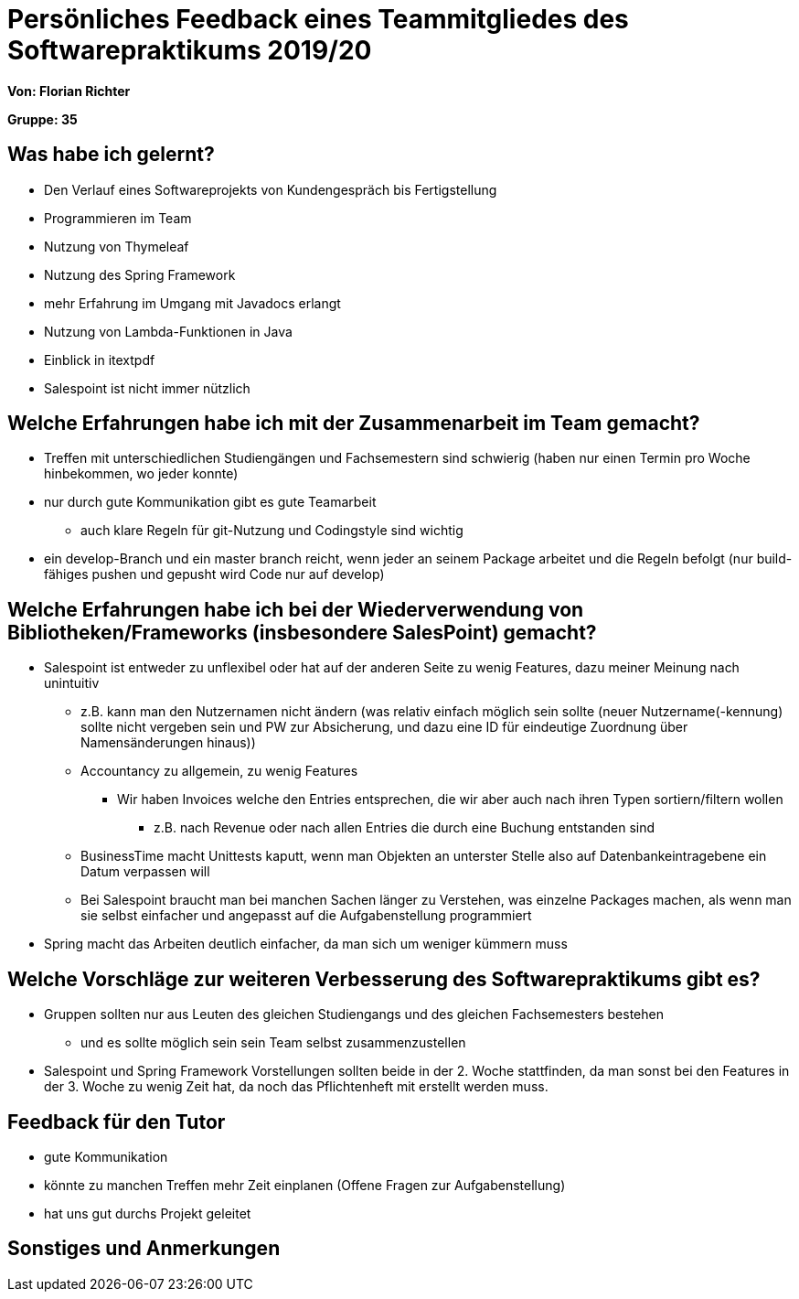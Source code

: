 = Persönliches Feedback eines Teammitgliedes des Softwarepraktikums 2019/20

**Von: Florian Richter**

**Gruppe: 35**

== Was habe ich gelernt?
* Den Verlauf eines Softwareprojekts von Kundengespräch bis Fertigstellung
* Programmieren im Team
* Nutzung von Thymeleaf
* Nutzung des Spring Framework
* mehr Erfahrung im Umgang mit Javadocs erlangt
* Nutzung von Lambda-Funktionen in Java
* Einblick in itextpdf
* Salespoint ist nicht immer nützlich

== Welche Erfahrungen habe ich mit der Zusammenarbeit im Team gemacht?
* Treffen mit unterschiedlichen Studiengängen und Fachsemestern sind schwierig
(haben nur einen Termin pro Woche hinbekommen, wo jeder konnte)
* nur durch gute Kommunikation gibt es gute Teamarbeit
** auch klare Regeln für git-Nutzung und Codingstyle sind wichtig
* ein develop-Branch und ein master branch reicht, wenn jeder an seinem Package arbeitet und die Regeln befolgt (nur build-fähiges pushen und gepusht wird Code nur auf develop)

== Welche Erfahrungen habe ich bei der Wiederverwendung von Bibliotheken/Frameworks (insbesondere SalesPoint) gemacht?
* Salespoint ist entweder zu unflexibel oder hat auf der anderen Seite zu wenig Features, dazu meiner Meinung nach unintuitiv
** z.B. kann man den Nutzernamen nicht ändern (was relativ einfach möglich sein sollte (neuer Nutzername(-kennung) sollte nicht
vergeben sein und PW zur Absicherung, und dazu eine ID für eindeutige Zuordnung über Namensänderungen hinaus))
** Accountancy zu allgemein, zu wenig Features
*** Wir haben Invoices welche den Entries entsprechen, die wir aber auch nach ihren Typen sortiern/filtern wollen
**** z.B. nach Revenue oder nach allen Entries die durch eine Buchung entstanden sind
** BusinessTime macht Unittests kaputt, wenn man Objekten an unterster Stelle also auf Datenbankeintragebene ein Datum verpassen will
** Bei Salespoint braucht man bei manchen Sachen länger zu Verstehen, was einzelne Packages machen, als wenn man sie selbst einfacher und angepasst auf die Aufgabenstellung programmiert
* Spring macht das Arbeiten deutlich einfacher, da man sich um weniger kümmern muss

== Welche Vorschläge zur weiteren Verbesserung des Softwarepraktikums gibt es?
* Gruppen sollten nur aus Leuten des gleichen Studiengangs und des gleichen Fachsemesters bestehen
** und es sollte möglich sein sein Team selbst zusammenzustellen
* Salespoint und Spring Framework Vorstellungen sollten beide in der 2. Woche stattfinden, da man sonst bei den Features in der 3. Woche
zu wenig Zeit hat, da noch das Pflichtenheft mit erstellt werden muss.

== Feedback für den Tutor
* gute Kommunikation
* könnte zu manchen Treffen mehr Zeit einplanen (Offene Fragen zur Aufgabenstellung)
* hat uns gut durchs Projekt geleitet

== Sonstiges und Anmerkungen
